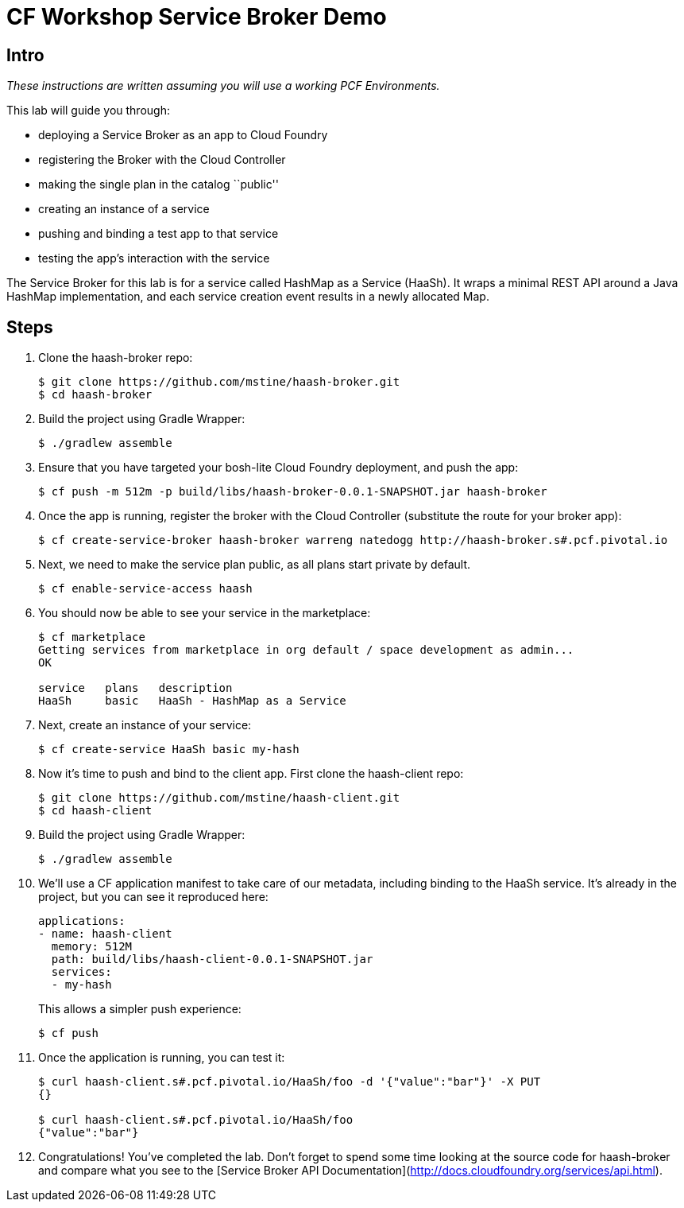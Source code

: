 = CF Workshop Service Broker Demo

== Intro

_These instructions are written assuming you will use a working PCF Environments._

This lab will guide you through:

* deploying a Service Broker as an app to Cloud Foundry
* registering the Broker with the Cloud Controller
* making the single plan in the catalog ``public''
* creating an instance of a service
* pushing and binding a test app to that service
* testing the app's interaction with the service

The Service Broker for this lab is for a service called HashMap as a Service (HaaSh). It wraps a minimal REST API around a Java HashMap implementation, and each service creation event results in a newly allocated Map.

== Steps

. Clone the haash-broker repo:
+
[source,bash]
----
$ git clone https://github.com/mstine/haash-broker.git
$ cd haash-broker
----

. Build the project using Gradle Wrapper:
+
[source,bash]
----
$ ./gradlew assemble
----

. Ensure that you have targeted your bosh-lite Cloud Foundry deployment, and push the app:
+
[source,bash]
----
$ cf push -m 512m -p build/libs/haash-broker-0.0.1-SNAPSHOT.jar haash-broker
----

. Once the app is running, register the broker with the Cloud Controller (substitute the route for your broker app):
+
[source,bash]
----
$ cf create-service-broker haash-broker warreng natedogg http://haash-broker.s#.pcf.pivotal.io
----

. Next, we need to make the service plan public, as all plans start private by default.
+
[source,bash]
----
$ cf enable-service-access haash
----

. You should now be able to see your service in the marketplace:
+
[source, bash]
----
$ cf marketplace
Getting services from marketplace in org default / space development as admin...
OK

service   plans   description
HaaSh     basic   HaaSh - HashMap as a Service
----

. Next, create an instance of your service:
+
[source, bash]
----
$ cf create-service HaaSh basic my-hash
----

. Now it's time to push and bind to the client app. First clone the haash-client repo:
+
[source,bash]
----
$ git clone https://github.com/mstine/haash-client.git
$ cd haash-client
----

. Build the project using Gradle Wrapper:
+
[source,bash]
----
$ ./gradlew assemble
----

. We'll use a CF application manifest to take care of our metadata, including binding to the HaaSh service. It's already in the project, but you can see it reproduced here:
+
[source,yaml]
----
applications:
- name: haash-client
  memory: 512M
  path: build/libs/haash-client-0.0.1-SNAPSHOT.jar
  services:
  - my-hash
----
+
This allows a simpler push experience:
+
[source,bash]
----
$ cf push
----

. Once the application is running, you can test it:
+
[source,bash]
----
$ curl haash-client.s#.pcf.pivotal.io/HaaSh/foo -d '{"value":"bar"}' -X PUT
{}

$ curl haash-client.s#.pcf.pivotal.io/HaaSh/foo
{"value":"bar"}
----

. Congratulations! You've completed the lab. Don't forget to spend some time looking at the source code for haash-broker and compare what you see to the [Service Broker API Documentation](http://docs.cloudfoundry.org/services/api.html).
